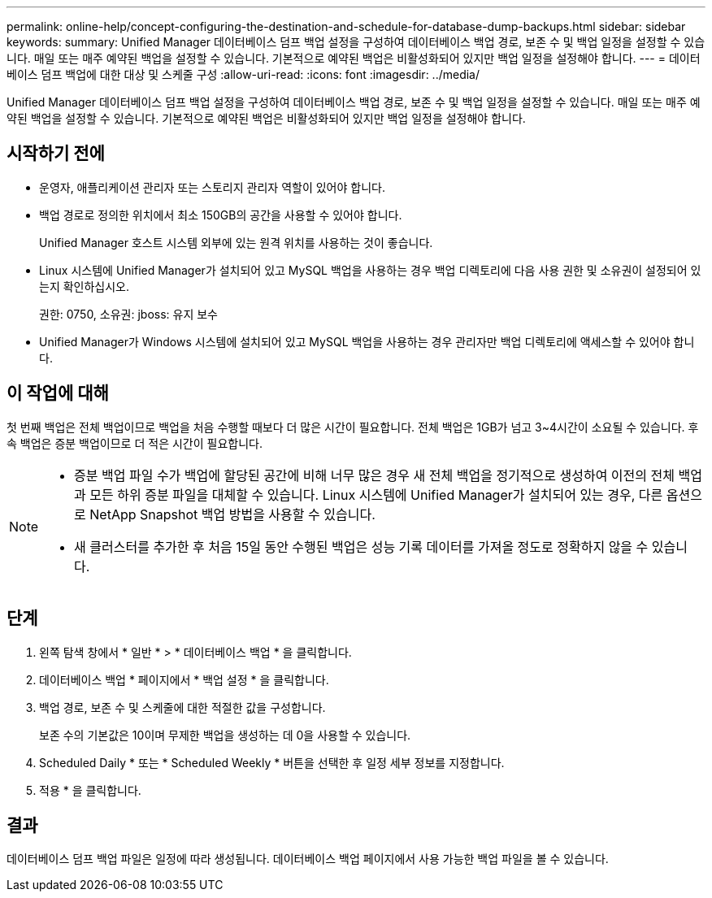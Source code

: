 ---
permalink: online-help/concept-configuring-the-destination-and-schedule-for-database-dump-backups.html 
sidebar: sidebar 
keywords:  
summary: Unified Manager 데이터베이스 덤프 백업 설정을 구성하여 데이터베이스 백업 경로, 보존 수 및 백업 일정을 설정할 수 있습니다. 매일 또는 매주 예약된 백업을 설정할 수 있습니다. 기본적으로 예약된 백업은 비활성화되어 있지만 백업 일정을 설정해야 합니다. 
---
= 데이터베이스 덤프 백업에 대한 대상 및 스케줄 구성
:allow-uri-read: 
:icons: font
:imagesdir: ../media/


[role="lead"]
Unified Manager 데이터베이스 덤프 백업 설정을 구성하여 데이터베이스 백업 경로, 보존 수 및 백업 일정을 설정할 수 있습니다. 매일 또는 매주 예약된 백업을 설정할 수 있습니다. 기본적으로 예약된 백업은 비활성화되어 있지만 백업 일정을 설정해야 합니다.



== 시작하기 전에

* 운영자, 애플리케이션 관리자 또는 스토리지 관리자 역할이 있어야 합니다.
* 백업 경로로 정의한 위치에서 최소 150GB의 공간을 사용할 수 있어야 합니다.
+
Unified Manager 호스트 시스템 외부에 있는 원격 위치를 사용하는 것이 좋습니다.

* Linux 시스템에 Unified Manager가 설치되어 있고 MySQL 백업을 사용하는 경우 백업 디렉토리에 다음 사용 권한 및 소유권이 설정되어 있는지 확인하십시오.
+
권한: 0750, 소유권: jboss: 유지 보수

* Unified Manager가 Windows 시스템에 설치되어 있고 MySQL 백업을 사용하는 경우 관리자만 백업 디렉토리에 액세스할 수 있어야 합니다.




== 이 작업에 대해

첫 번째 백업은 전체 백업이므로 백업을 처음 수행할 때보다 더 많은 시간이 필요합니다. 전체 백업은 1GB가 넘고 3~4시간이 소요될 수 있습니다. 후속 백업은 증분 백업이므로 더 적은 시간이 필요합니다.

[NOTE]
====
* 증분 백업 파일 수가 백업에 할당된 공간에 비해 너무 많은 경우 새 전체 백업을 정기적으로 생성하여 이전의 전체 백업과 모든 하위 증분 파일을 대체할 수 있습니다. Linux 시스템에 Unified Manager가 설치되어 있는 경우, 다른 옵션으로 NetApp Snapshot 백업 방법을 사용할 수 있습니다.
* 새 클러스터를 추가한 후 처음 15일 동안 수행된 백업은 성능 기록 데이터를 가져올 정도로 정확하지 않을 수 있습니다.


====


== 단계

. 왼쪽 탐색 창에서 * 일반 * > * 데이터베이스 백업 * 을 클릭합니다.
. 데이터베이스 백업 * 페이지에서 * 백업 설정 * 을 클릭합니다.
. 백업 경로, 보존 수 및 스케줄에 대한 적절한 값을 구성합니다.
+
보존 수의 기본값은 10이며 무제한 백업을 생성하는 데 0을 사용할 수 있습니다.

. Scheduled Daily * 또는 * Scheduled Weekly * 버튼을 선택한 후 일정 세부 정보를 지정합니다.
. 적용 * 을 클릭합니다.




== 결과

데이터베이스 덤프 백업 파일은 일정에 따라 생성됩니다. 데이터베이스 백업 페이지에서 사용 가능한 백업 파일을 볼 수 있습니다.
